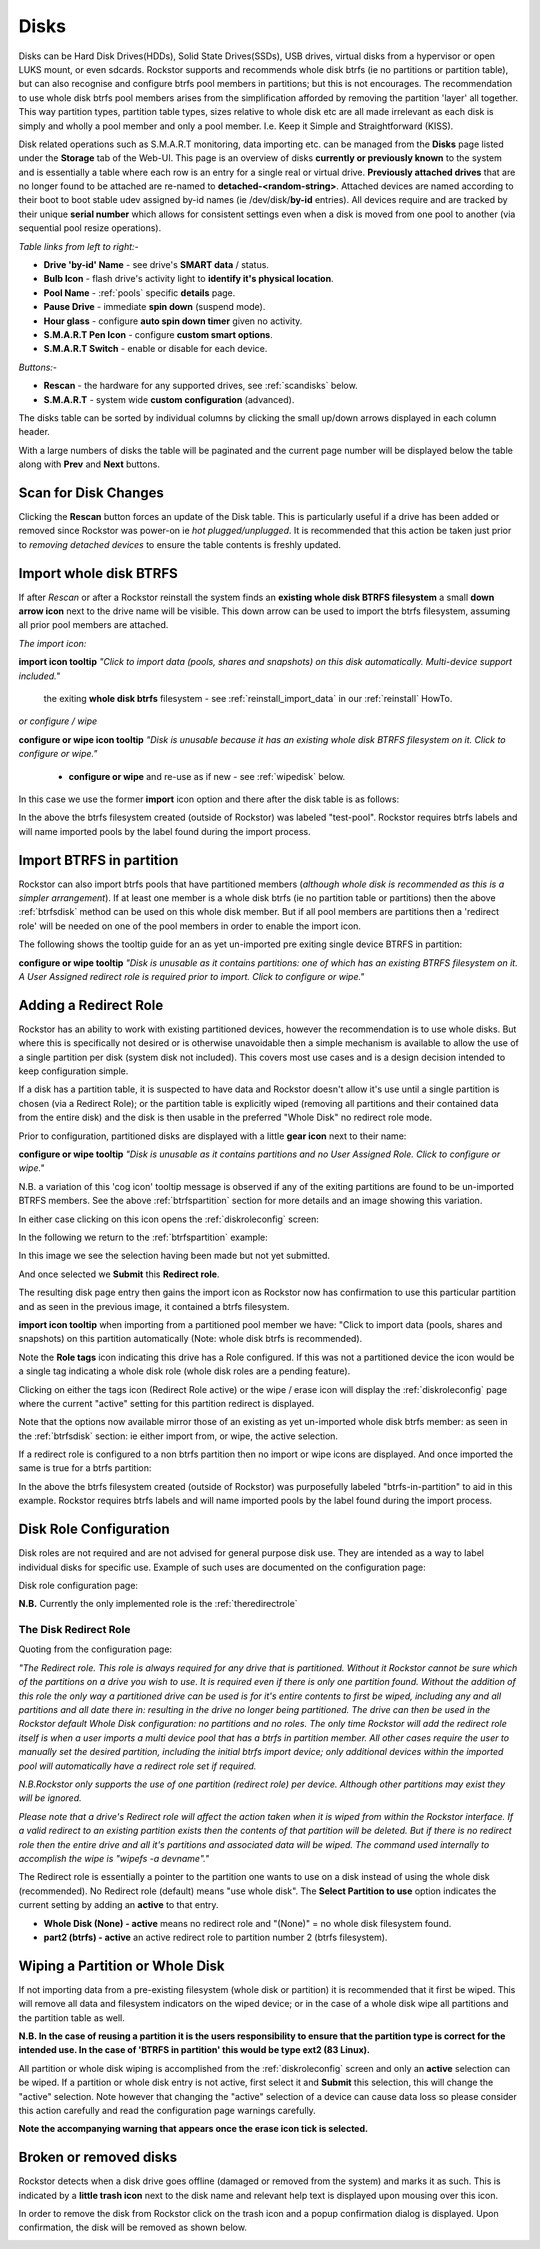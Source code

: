 ..  _disks:

Disks
=====

Disks can be Hard Disk Drives(HDDs), Solid State Drives(SSDs), USB drives,
virtual disks from a hypervisor or open LUKS mount, or even sdcards. Rockstor
supports and recommends whole disk btrfs (ie no partitions or partition table),
but can also recognise and configure btrfs pool members in partitions; but
this is not encourages. The recommendation to use whole disk btrfs pool members
arises from the simplification afforded by removing the partition 'layer' all
together. This way partition types, partition table types, sizes relative to
whole disk etc are all made irrelevant as each disk is simply and wholly a pool
member and only a pool member. I.e. Keep it Simple and Straightforward (KISS).

Disk related operations such as S.M.A.R.T monitoring, data importing etc. can
be managed from the **Disks** page listed under the **Storage** tab of the
Web-UI. This page is an overview of disks **currently or previously known** to
the system and is essentially a table where each row is an entry for a single
real or virtual drive. **Previously attached drives** that are no longer found
to be attached are re-named to **detached-<random-string>**. Attached devices
are named according to their boot to boot stable udev assigned by-id names (ie
/dev/disk/**by-id** entries). All devices require and are tracked by their
unique **serial number** which allows for consistent settings even when a disk
is moved from one pool to another (via sequential pool resize operations).

*Table links from left to right:-*

* **Drive 'by-id' Name** - see drive's **SMART data** / status.
* **Bulb Icon** - flash drive's activity light to **identify it's physical location**.
* **Pool Name** - :ref:`pools` specific **details** page.
* **Pause Drive** - immediate **spin down** (suspend mode).
* **Hour glass** - configure **auto spin down timer** given no activity.
* **S.M.A.R.T Pen Icon** - configure **custom smart options**.
* **S.M.A.R.T Switch** - enable or disable for each device.

*Buttons:-*

* **Rescan** - the hardware for any supported drives, see :ref:`scandisks` below.
* **S.M.A.R.T** - system wide **custom configuration** (advanced).

.. image:: images/disks_overview.png
   :width: 100%
   :align: center

The disks table can be sorted by individual columns by clicking the small
up/down arrows displayed in each column header.

With a large numbers of disks the table will be paginated and the current page
number will be displayed below the table along with **Prev** and **Next**
buttons.

..  _scandisks:

Scan for Disk Changes
---------------------

Clicking the **Rescan** button forces an update of the Disk table. This is
particularly useful if a drive has been added or removed since Rockstor was
power-on ie *hot plugged/unplugged*. It is recommended that this action be
taken just prior to *removing detached devices* to ensure the table contents
is freshly updated.

..  _btrfsdisk:

Import whole disk BTRFS
-----------------------

If after *Rescan* or after a Rockstor reinstall the system finds an
**existing whole disk BTRFS filesystem** a small **down arrow icon** next to
the drive name will be visible. This down arrow can be used to import the
btrfs filesystem, assuming all prior pool members are attached.

*The import icon:*

.. image:: images/existing-btrfs-whole-disk-import-tooltip.png
   :width: 100%
   :align: center

**import icon tooltip** *"Click to import data (pools, shares and snapshots)
on this disk automatically. Multi-device support included."*

 the exiting **whole disk btrfs** filesystem - see :ref:`reinstall_import_data` in our :ref:`reinstall` HowTo.

*or configure / wipe*

.. image:: images/existing-btrfs-whole-disk-config-tooltip.png
   :width: 100%
   :align: center

**configure or wipe icon tooltip** *"Disk is unusable because it has an
existing whole disk BTRFS filesystem on it. Click to configure or wipe."*

    * **configure or wipe** and re-use as if new - see :ref:`wipedisk` below.

In this case we use the former **import** icon option and there after the
disk table is as follows:

.. image:: images/whole-disk-btrfs-import-done.png
   :width: 100%
   :align: center

In the above the btrfs filesystem created (outside of Rockstor) was labeled
"test-pool". Rockstor requires btrfs labels and will name imported pools by
the label found during the import process.


..  _btrfspartition:

Import BTRFS in partition
-------------------------

Rockstor can also import btrfs pools that have partitioned members (*although
whole disk is recommended as this is a simpler arrangement*). If at least
one member is a whole disk btrfs (ie no partition table or partitions) then the
above :ref:`btrfsdisk` method can be used on this whole disk member. But if
all pool members are partitions then a 'redirect role' will be needed on one of
the pool members in order to enable the import icon.

The following shows the tooltip guide for an as yet un-imported pre exiting
single device BTRFS in partition:

.. image:: images/existing-btrfs-partition-import-tooltip.png
   :width: 100%
   :align: center

**configure or wipe tooltip** *"Disk is unusable as it contains partitions:
one of which has an existing BTRFS filesystem on it. A User Assigned redirect
role is required prior to import. Click to configure or wipe."*

.. _addingredirectrole:

Adding a Redirect Role
----------------------

Rockstor has an ability to work with existing partitioned devices, however the
recommendation is to use whole disks. But where this is specifically not
desired or is otherwise unavoidable then a simple mechanism is available to
allow the use of a single partition per disk (system disk not included). This
covers most use cases and is a design decision intended to keep configuration
simple.

If a disk has a partition table, it is suspected to have data and Rockstor
doesn't allow it's use until a single partition is chosen (via a Redirect
Role); or the partition table is explicitly wiped (removing all partitions and
their contained data from the entire disk) and the disk is then usable in the
preferred "Whole Disk" no redirect role mode.

Prior to configuration, partitioned disks are displayed with a little
**gear icon** next to their name:

.. image:: images/partitioned-disk-pre-redirect-role.png
   :width: 100%
   :align: center

**configure or wipe tooltip** *"Disk is unusable as it contains partitions
and no User Assigned Role. Click to configure or wipe."*

N.B. a variation of this 'cog icon' tooltip message is observed if any of the
exiting partitions are found to be un-imported BTRFS members. See the above
:ref:`btrfspartition` section for more details and an image showing this
variation.

In either case clicking on this icon opens the :ref:`diskroleconfig` screen:

In the following we return to the :ref:`btrfspartition` example:

In this image we see the selection having been made but not yet submitted.

.. image:: images/select-btrfs-partition-redirect.png
   :width: 100%
   :align: center

And once selected we **Submit** this **Redirect role**.

The resulting disk page entry then gains the import icon as Rockstor now has
confirmation to use this particular partition and as seen in the
previous image, it contained a btrfs filesystem.

.. image:: images/post-role-existing-btrfs-partition-import-tooltip.png
   :width: 100%
   :align: center

**import icon tooltip** when importing from a partitioned pool member we have:
"Click to import data (pools, shares and snapshots) on this partition
automatically (Note: whole disk btrfs is recommended).

Note the **Role tags** icon indicating this drive has a Role configured. If
this was not a partitioned device the icon would be a single tag indicating a
whole disk role (whole disk roles are a pending feature).

Clicking on either the tags icon (Redirect Role active) or the wipe / erase
icon will display the :ref:`diskroleconfig` page where the current "active"
setting for this partition redirect is displayed.

.. image:: images/active-btrfs-partition-redirect.png
   :width: 100%
   :align: center

Note that the options now available mirror those of an existing as yet
un-imported whole disk btrfs member: as seen in the :ref:`btrfsdisk` section:
ie either import from, or wipe, the active selection.

If a redirect role is configured to a non btrfs partition then no import or
wipe icons are displayed. And once imported the same is true for a btrfs
partition:

.. image:: images/imported-btrfs-in-partition.png
   :width: 100%
   :align: center

In the above the btrfs filesystem created (outside of Rockstor) was
purposefully labeled "btrfs-in-partition" to aid in this example. Rockstor
requires btrfs labels and will name imported pools by the label found during
the import process.

.. _diskroleconfig:

Disk Role Configuration
-----------------------

Disk roles are not required and are not advised for general purpose disk use.
They are intended as a way to label individual disks for specific use. Example
of such uses are documented on the configuration page:

Disk role configuration page:

.. image:: images/config-drive-role-page.png
   :width: 100%
   :align: center

**N.B.** Currently the only implemented role is the :ref:`theredirectrole`

.. _theredirectrole:

The Disk Redirect Role
^^^^^^^^^^^^^^^^^^^^^^

Quoting from the configuration page:

*"The Redirect role. This role is always required for any drive that is
partitioned. Without it Rockstor cannot be sure which of the partitions on a
drive you wish to use. It is required even if there is only one partition
found. Without the addition of this role the only way a partitioned drive can
be used is for it's entire contents to first be wiped, including any and all
partitions and all date there in: resulting in the drive no longer being
partitioned. The drive can then be used in the Rockstor default Whole Disk
configuration: no partitions and no roles. The only time Rockstor will add
the redirect role itself is when a user imports a multi device pool that has
a btrfs in partition member. All other cases require the user to manually set
the desired partition, including the initial btrfs import device; only
additional devices within the imported pool will automatically have a
redirect role set if required.*

*N.B.Rockstor only supports the use of one partition (redirect role) per
device. Although other partitions may exist they will be ignored.*

*Please note that a drive's Redirect role will affect the action taken when it
is wiped from within the Rockstor interface. If a valid redirect to an
existing partition exists then the contents of that partition will be
deleted. But if there is no redirect role then the entire drive and all it's
partitions and associated data will be wiped. The command used internally to
accomplish the wipe is "wipefs -a devname"."*

The Redirect role is essentially a pointer to the partition one wants to use
on a disk instead of using the whole disk (recommended). No Redirect role
(default) means "use whole disk". The **Select Partition to use** option
indicates the current setting by adding an **active** to that entry.

* **Whole Disk (None) - active** means no redirect role and "(None)" = no whole disk filesystem found.
* **part2 (btrfs) - active** an active redirect role to partition number 2 (btrfs filesystem).

..  _wipedisk:

Wiping a Partition or Whole Disk
--------------------------------

If not importing data from a pre-existing filesystem (whole disk or partition)
it is recommended that it first be wiped. This will remove all data and
filesystem indicators on the wiped device; or in the case of a whole disk wipe
all partitions and the partition table as well.

**N.B. In the case of reusing a partition it is the users responsibility to
ensure that the partition type is correct for the intended use. In the case
of 'BTRFS in partition' this would be type ext2 (83 Linux).**

All partition or whole disk wiping is accomplished from the
:ref:`diskroleconfig` screen and only an **active** selection can be wiped.
If a partition or whole disk entry is not active, first select it and
**Submit** this selection, this will change the "active" selection. Note
however that changing the "active" selection of a device can cause data loss
so please consider this action carefully and read the configuration page
warnings carefully.

.. image:: images/whole-disk-wipe.png
   :width: 100%
   :align: center

**Note the accompanying warning that appears once the erase icon tick is
selected.**


Broken or removed disks
-----------------------

Rockstor detects when a disk drive goes offline (damaged or removed from the
system) and marks it as such. This is indicated by a **little trash icon** next
to the disk name and relevant help text is displayed upon mousing over this icon.

.. image:: images/disk_offline.png
   :scale: 65 %
   :align: center

In order to remove the disk from Rockstor click on the trash icon and a popup
confirmation dialog is displayed. Upon confirmation, the disk will be removed
as shown below.

.. image:: images/disk_remove.png
   :scale: 65 %
   :align: center
